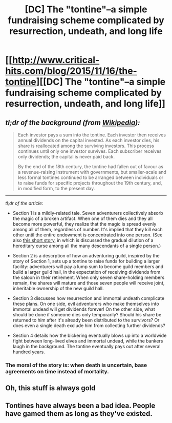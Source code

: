 #+TITLE: [DC] The "tontine"--a simple fundraising scheme complicated by resurrection, undeath, and long life

* [[http://www.critical-hits.com/blog/2015/11/16/the-tontine][[DC] The "tontine"--a simple fundraising scheme complicated by resurrection, undeath, and long life]]
:PROPERTIES:
:Author: ToaKraka
:Score: 13
:DateUnix: 1447690330.0
:DateShort: 2015-Nov-16
:FlairText: DC
:END:

** /tl;dr of the background (from [[https://en.wikipedia.org/wiki/Tontine#Concept][Wikipedia]]):/

#+begin_quote
  Each investor pays a sum into the tontine. Each investor then receives annual dividends on the capital invested. As each investor dies, his share is reallocated among the surviving investors. This process continues until only one investor survives. Each subscriber receives only dividends; the capital is never paid back.

  By the end of the 18th century, the tontine had fallen out of favour as a revenue-raising instrument with governments, but smaller-scale and less formal tontines continued to be arranged between individuals or to raise funds for specific projects throughout the 19th century, and, in modified form, to the present day.
#+end_quote

--------------

/tl;dr of the article:/

- Section 1 is a mildly-related tale. Seven adventurers collectively absorb the magic of a broken artifact. When one of them dies and they all become more powerful, they realize that the magic is spread evenly among all of them, regardless of number. It's implied that they kill each other until the entire endowment is concentrated into one person. (See also [[https://www.fanfiction.net/s/11570855][this short story]], in which is discussed the gradual dilution of a hereditary curse among all the many descendants of a single person.)

- Section 2 is a descrption of how an adventuring guild, inspired by the story of Section 1, sets up a tontine to raise funds for building a larger facility: adventurers will pay a lump sum to become guild members and build a larger guild hall, in the expectation of receiving dividends from the saloon in their retirement. When only seven share-holding members remain, the shares will mature and those seven people will receive joint, inheritable ownership of the new guild hall.

- Section 3 discusses how resurrection and immortal undeath complicate these plans. On one side, evil adventurers who make themselves into immortal undead will get dividends forever! On the other side, what should be done if someone dies only temporarily? Should his share be returned to him after it's already been distributed to the survivors? Or does even a single death exclude him from collecting further dividends?

- Section 4 details how the bickering eventually blows up into a worldwide fight between long-lived elves and immortal undead, while the bankers laugh in the background. The tontine eventually pays out after several hundred years.
:PROPERTIES:
:Author: ToaKraka
:Score: 4
:DateUnix: 1447690336.0
:DateShort: 2015-Nov-16
:END:

*** The moral of the story is: when death is uncertain, base agreements on time instead of mortality.
:PROPERTIES:
:Author: FuguofAnotherWorld
:Score: 6
:DateUnix: 1447690762.0
:DateShort: 2015-Nov-16
:END:


** Oh, this stuff is always gold
:PROPERTIES:
:Score: 3
:DateUnix: 1447730150.0
:DateShort: 2015-Nov-17
:END:


** Tontines have always been a bad idea. People have gamed them as long as they've existed.
:PROPERTIES:
:Author: Uncaffeinated
:Score: 5
:DateUnix: 1447730782.0
:DateShort: 2015-Nov-17
:END:
